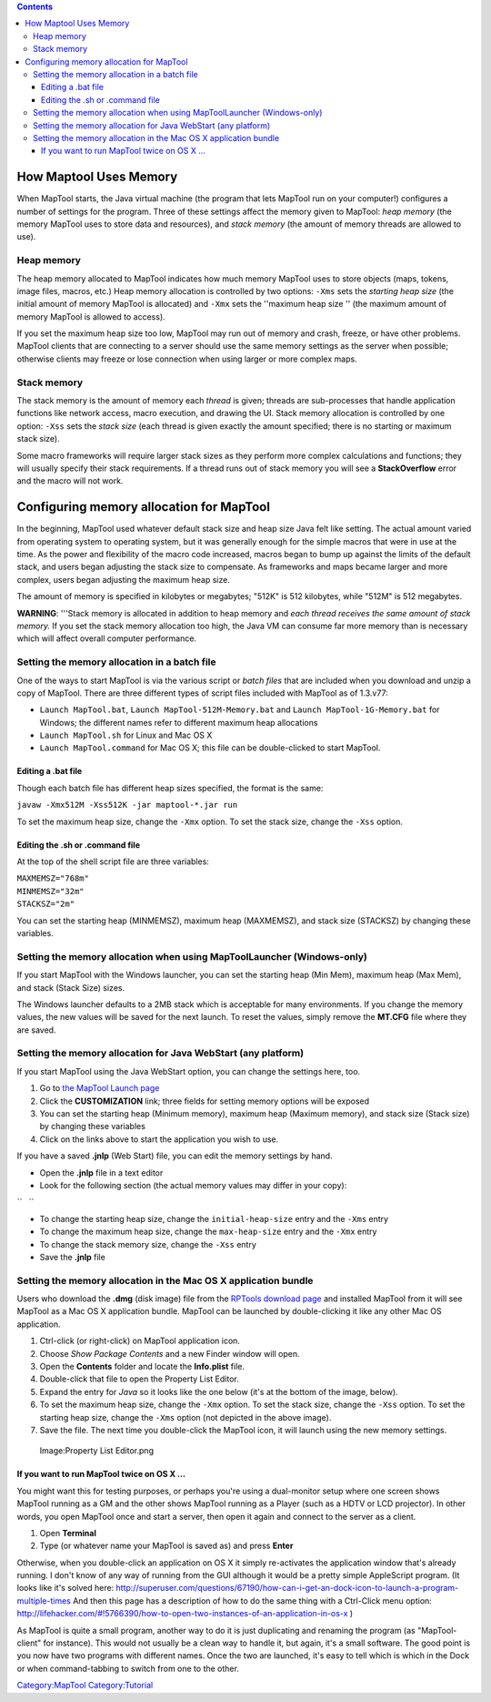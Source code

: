 .. contents::
   :depth: 3
..

.. raw:: mediawiki

   {{Intermediate}}

.. _how_maptool_uses_memory:

How Maptool Uses Memory
=======================

When MapTool starts, the Java virtual machine (the program that lets
MapTool run on your computer!) configures a number of settings for the
program. Three of these settings affect the memory given to MapTool:
*heap memory* (the memory MapTool uses to store data and resources), and
*stack memory* (the amount of memory threads are allowed to use).

.. _heap_memory:

Heap memory
-----------

The heap memory allocated to MapTool indicates how much memory MapTool
uses to store objects (maps, tokens, image files, macros, etc.) Heap
memory allocation is controlled by two options: ``-Xms`` sets the
*starting heap size* (the initial amount of memory MapTool is allocated)
and ``-Xmx`` sets the ''maximum heap size '' (the maximum amount of
memory MapTool is allowed to access).

If you set the maximum heap size too low, MapTool may run out of memory
and crash, freeze, or have other problems. MapTool clients that are
connecting to a server should use the same memory settings as the server
when possible; otherwise clients may freeze or lose connection when
using larger or more complex maps.

.. _stack_memory:

Stack memory
------------

The stack memory is the amount of memory each *thread* is given; threads
are sub-processes that handle application functions like network access,
macro execution, and drawing the UI. Stack memory allocation is
controlled by one option: ``-Xss`` sets the *stack size* (each thread is
given exactly the amount specified; there is no starting or maximum
stack size).

Some macro frameworks will require larger stack sizes as they perform
more complex calculations and functions; they will usually specify their
stack requirements. If a thread runs out of stack memory you will see a
**StackOverflow** error and the macro will not work.

.. _configuring_memory_allocation_for_maptool:

Configuring memory allocation for MapTool
=========================================

In the beginning, MapTool used whatever default stack size and heap size
Java felt like setting. The actual amount varied from operating system
to operating system, but it was generally enough for the simple macros
that were in use at the time. As the power and flexibility of the macro
code increased, macros began to bump up against the limits of the
default stack, and users began adjusting the stack size to compensate.
As frameworks and maps became larger and more complex, users began
adjusting the maximum heap size.

The amount of memory is specified in kilobytes or megabytes; "512K" is
512 kilobytes, while "512M" is 512 megabytes.

\ **WARNING**\ : '''Stack memory is allocated in addition to heap memory
and *each thread receives the same amount of stack memory.* If you set
the stack memory allocation too high, the Java VM can consume far more
memory than is necessary which will affect overall computer performance.

.. _setting_the_memory_allocation_in_a_batch_file:

Setting the memory allocation in a batch file
---------------------------------------------

One of the ways to start MapTool is via the various script or *batch
files* that are included when you download and unzip a copy of MapTool.
There are three different types of script files included with MapTool as
of 1.3.v77:

-  ``Launch MapTool.bat``, ``Launch MapTool-512M-Memory.bat`` and
   ``Launch MapTool-1G-Memory.bat`` for Windows; the different names
   refer to different maximum heap allocations
-  ``Launch MapTool.sh`` for Linux and Mac OS X
-  ``Launch MapTool.command`` for Mac OS X; this file can be
   double-clicked to start MapTool.

.. _editing_a_.bat_file:

Editing a .bat file
~~~~~~~~~~~~~~~~~~~

Though each batch file has different heap sizes specified, the format is
the same:

``javaw -Xmx512M -Xss512K -jar maptool-*.jar run``

To set the maximum heap size, change the ``-Xmx`` option. To set the
stack size, change the ``-Xss`` option.

.. _editing_the_.sh_or_.command_file:

Editing the .sh or .command file
~~~~~~~~~~~~~~~~~~~~~~~~~~~~~~~~

At the top of the shell script file are three variables:

| ``MAXMEMSZ="768m"``
| ``MINMEMSZ="32m"``
| ``STACKSZ="2m"``

You can set the starting heap (MINMEMSZ), maximum heap (MAXMEMSZ), and
stack size (STACKSZ) by changing these variables.

.. _setting_the_memory_allocation_when_using_maptoollauncher_windows_only:

Setting the memory allocation when using MapToolLauncher (Windows-only)
-----------------------------------------------------------------------

If you start MapTool with the Windows launcher, you can set the starting
heap (Min Mem), maximum heap (Max Mem), and stack (Stack Size) sizes.

The Windows launcher defaults to a 2MB stack which is acceptable for
many environments. If you change the memory values, the new values will
be saved for the next launch. To reset the values, simply remove the
**MT.CFG** file where they are saved.

.. _setting_the_memory_allocation_for_java_webstart_any_platform:

Setting the memory allocation for Java WebStart (any platform)
--------------------------------------------------------------

If you start MapTool using the Java WebStart option, you can change the
settings here, too.

#. Go to `the MapTool Launch
   page <http://www.rptools.net/index.php?page=launch>`__
#. Click the **CUSTOMIZATION** link; three fields for setting memory
   options will be exposed
#. You can set the starting heap (Minimum memory), maximum heap (Maximum
   memory), and stack size (Stack size) by changing these variables
#. Click on the links above to start the application you wish to use.

If you have a saved **.jnlp** (Web Start) file, you can edit the memory
settings by hand.

-  Open the **.jnlp** file in a text editor
-  Look for the following section (the actual memory values may differ
   in your copy):

``   ``\ 

-  To change the starting heap size, change the ``initial-heap-size``
   entry and the ``-Xms`` entry
-  To change the maximum heap size, change the ``max-heap-size`` entry
   and the ``-Xmx`` entry
-  To change the stack memory size, change the ``-Xss`` entry
-  Save the **.jnlp** file

.. _setting_the_memory_allocation_in_the_mac_os_x_application_bundle:

Setting the memory allocation in the Mac OS X application bundle
----------------------------------------------------------------

Users who download the **.dmg** (disk image) file from the `RPTools
download page <http://www.rptools.net/index.php?page=downloads>`__ and
installed MapTool from it will see MapTool as a Mac OS X application
bundle. MapTool can be launched by double-clicking it like any other Mac
OS application.

#. Ctrl-click (or right-click) on MapTool application icon.
#. Choose *Show Package Contents* and a new Finder window will open.
#. Open the **Contents** folder and locate the **Info.plist** file.
#. Double-click that file to open the Property List Editor.
#. Expand the entry for *Java* so it looks like the one below (it's at
   the bottom of the image, below).
#. To set the maximum heap size, change the ``-Xmx`` option. To set the
   stack size, change the ``-Xss`` option. To set the starting heap
   size, change the ``-Xms`` option (not depicted in the above image).
#. Save the file. The next time you double-click the MapTool icon, it
   will launch using the new memory settings.

.. figure:: Property_List_Editor.png
   :alt: Image:Property List Editor.png

   Image:Property List Editor.png

.. _if_you_want_to_run_maptool_twice_on_os_x_...:

If you want to run MapTool twice on OS X ...
~~~~~~~~~~~~~~~~~~~~~~~~~~~~~~~~~~~~~~~~~~~~

You might want this for testing purposes, or perhaps you're using a
dual-monitor setup where one screen shows MapTool running as a GM and
the other shows MapTool running as a Player (such as a HDTV or LCD
projector). In other words, you open MapTool once and start a server,
then open it again and connect to the server as a client.

#. Open **Terminal**
#. Type (or whatever name your MapTool is saved as) and press **Enter**

Otherwise, when you double-click an application on OS X it simply
re-activates the application window that's already running. I don't know
of any way of running from the GUI although it would be a pretty simple
AppleScript program. (It looks like it's solved here:
http://superuser.com/questions/67190/how-can-i-get-an-dock-icon-to-launch-a-program-multiple-times
And then this page has a description of how to do the same thing with a
Ctrl-Click menu option:
http://lifehacker.com/#!5766390/how-to-open-two-instances-of-an-application-in-os-x
)

As MapTool is quite a small program, another way to do it is just
duplicating and renaming the program (as "MapTool-client" for instance).
This would not usually be a clean way to handle it, but again, it's a
small software. The good point is you now have two programs with
different names. Once the two are launched, it's easy to tell which is
which in the Dock or when command-tabbing to switch from one to the
other.

`Category:MapTool <Category:MapTool>`__
`Category:Tutorial <Category:Tutorial>`__
